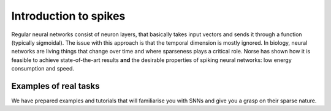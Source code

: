 .. _page-spiking:

Introduction to spikes
----------------------

Regular neural networks consist of neuron layers, that basically takes input vectors
and sends it through a function (typically sigmoidal).
The issue with this approach is that the temporal dimension is mostly ignored. 
In biology, neural networks are living things that change over time and where
sparseness plays a critical role. 
Norse has shown how it is feasible to achieve state-of-the-art results
**and** the desirable properties of spiking neural networks: 
low energy consumption and speed.

Examples of real tasks
======================

We have prepared examples and tutorials that will familiarise you with SNNs and give you a grasp on their sparse nature. 